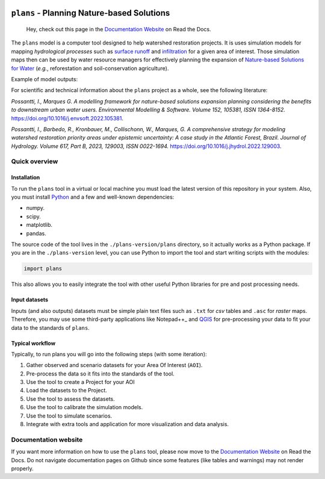 .. badges

|license| |toplang| |docs|

.. |license| image:: https://img.shields.io/github/license/ipo-exe/plans
    :alt: License

.. |toplang| image:: https://img.shields.io/github/languages/top/ipo-exe/plans
    :alt: Top Language

.. |docs| image:: https://readthedocs.org/projects/plans-docs/badge/?version=latest
    :target: https://plans-docs.readthedocs.io/en/latest/?badge=latest
    :alt: Documentation Status

.. image:: https://raw.githubusercontent.com/ipo-exe/plans/main/docs/figs/logo.png
    :width: 200 px
    :align: center
    :alt: Logo


``plans`` - Planning Nature-based Solutions
###########################################

    Hey, check out this page in the `Documentation Website`_ on Read the Docs.

The ``plans`` model is a computer tool designed to help watershed restoration projects. It is uses simulation models for mapping *hydrological processes* such as `surface runoff`_ and infiltration_ for a given area of interest. Those simulation maps then can be used by water resource managers for effectively planning the expansion of `Nature-based Solutions for Water`_ (*e.g.*, reforestation and soil-conservation agriculture).

Example of model outputs:

.. image:: https://raw.githubusercontent.com/ipo-exe/plans/main/docs/figs/cat.gif
    :width: 200 px
    :align: center
    :alt: Example of use

For scientific and technical information about the ``plans`` project as a whole, see the following literature:

*Possantti, I., Marques G. A modelling framework for nature-based solutions expansion planning considering the benefits to downstream urban water users. Environmental Modelling & Software. Volume 152, 105381, ISSN 1364-8152.* https://doi.org/10.1016/j.envsoft.2022.105381.

*Possantti, I., Barbedo, R., Kronbauer, M., Collischonn, W., Marques, G. A comprehensive strategy for modeling watershed restoration priority areas under epistemic uncertainty: A case study in the Atlantic Forest, Brazil. Journal of Hydrology. Volume 617, Part B, 2023, 129003, ISSN 0022-1694.* https://doi.org/10.1016/j.jhydrol.2022.129003.


Quick overview
**************

Installation
============

To run the ``plans`` tool in a virtual or local machine you must load the latest version of this repository in your system. Also, you must install Python_ and a few and well-known dependencies:

- numpy.
- scipy.
- matplotlib.
- pandas.

The source code of the tool lives in the ``./plans-version/plans`` directory, so it actually works as a Python package. If you are in the ``./plans-version`` level, you can use Python to import the tool and start writing scripts with the modules:

.. code-block:: python

    import plans

This also allows you to easily integrate the tool with other useful Python libraries for pre and post processing needs.

Input datasets
==============

Inputs (and also outputs) datasets must be simple plain text files such as ``.txt`` for *csv* tables and ``.asc`` for *raster* maps. Therefore, you may use some third-party applications like Notepad++_ and QGIS_ for pre-processing your data to fit your data to the standards of ``plans``.


Typical workflow
================

Typically, to run plans you will go into the following steps (with some iteration):

1. Gather observed and scenario datasets for your Area Of Interest (``AOI``).
2. Pre-process the data so it fits into the standards of the tool.
3. Use the tool to create a Project for your AOI
4. Load the datasets to the Project.
5. Use the tool to assess the datasets.
6. Use the tool to calibrate the simulation models.
7. Use the tool to simulate scenarios.
8. Integrate with extra tools and application for more visualization and data analysis.


Documentation website
*********************

If you want more information on how to use the ``plans`` tool, please now move to the `Documentation Website`_ on Read the Docs. Do not navigate documentation pages on Github since some features (like tables and warnings) may not render properly.



.. reference definitions

.. _Documentation Website: https://plans-docs.readthedocs.io/en/latest/?badge=latest

.. _surface runoff: https://en.wikipedia.org/wiki/Surface_runoff

.. _infiltration: https://en.wikipedia.org/wiki/Infiltration_(hydrology)

.. _Nature-based solutions for Water: https://www.undp.org/publications/nature-based-solutions-water

.. _Notepad++ : https://notepad-plus-plus.org/

.. _QGIS: https://www.qgis.org/en/site/

.. _Python: https://www.python.org/

.. image definitions

